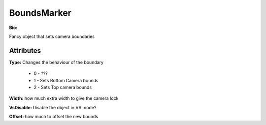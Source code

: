 BoundsMarker
=======

**Bio:**

Fancy object that sets camera boundaries

Attributes
------------
**Type:** 
Changes the behaviour of the boundary

	* 0 - ???
	* 1 - Sets Bottom Camera bounds
	* 2 - Sets Top camera bounds

**Width:** 
how much extra width to give the camera lock

**VsDisable:** 
Disable the object in VS mode?

**Offset:** 
how much to offset the new bounds
